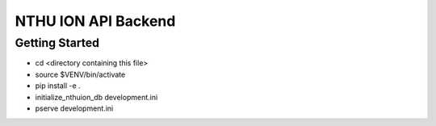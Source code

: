 NTHU ION API Backend
====================

Getting Started
---------------

- cd <directory containing this file>

- source $VENV/bin/activate

- pip install -e .

- initialize_nthuion_db development.ini

- pserve development.ini

